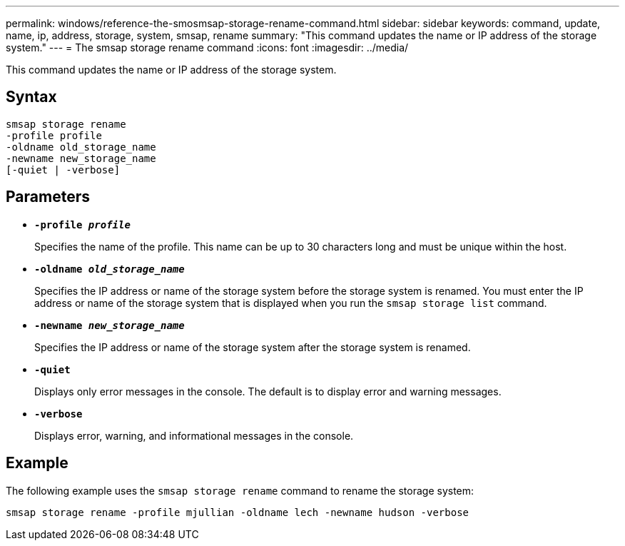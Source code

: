 ---
permalink: windows/reference-the-smosmsap-storage-rename-command.html
sidebar: sidebar
keywords: command, update, name, ip, address, storage, system, smsap, rename
summary: "This command updates the name or IP address of the storage system."
---
= The smsap storage rename command
:icons: font
:imagesdir: ../media/

[.lead]
This command updates the name or IP address of the storage system.

== Syntax

----

smsap storage rename
-profile profile
-oldname old_storage_name
-newname new_storage_name
[-quiet | -verbose]
----

== Parameters

* *`-profile _profile_`*
+
Specifies the name of the profile. This name can be up to 30 characters long and must be unique within the host.

* *`-oldname _old_storage_name_`*
+
Specifies the IP address or name of the storage system before the storage system is renamed. You must enter the IP address or name of the storage system that is displayed when you run the `smsap storage list` command.

* *`-newname _new_storage_name_`*
+
Specifies the IP address or name of the storage system after the storage system is renamed.

* *`-quiet`*
+
Displays only error messages in the console. The default is to display error and warning messages.

* *`-verbose`*
+
Displays error, warning, and informational messages in the console.

== Example

The following example uses the `smsap storage rename` command to rename the storage system:

----
smsap storage rename -profile mjullian -oldname lech -newname hudson -verbose
----
